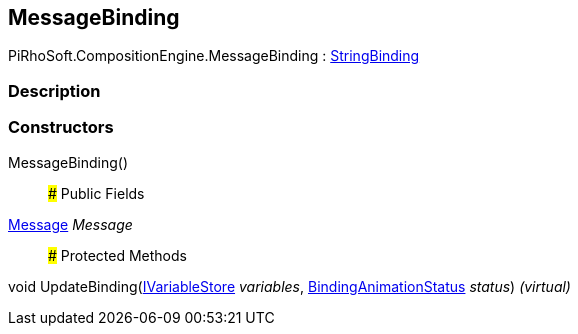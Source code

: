[#reference/message-binding]

## MessageBinding

PiRhoSoft.CompositionEngine.MessageBinding : <<reference/string-binding.html,StringBinding>>

### Description

### Constructors

MessageBinding()::

### Public Fields

<<reference/message.html,Message>> _Message_::

### Protected Methods

void UpdateBinding(<<reference/i-variable-store.html,IVariableStore>> _variables_, <<reference/binding-animation-status.html,BindingAnimationStatus>> _status_) _(virtual)_::